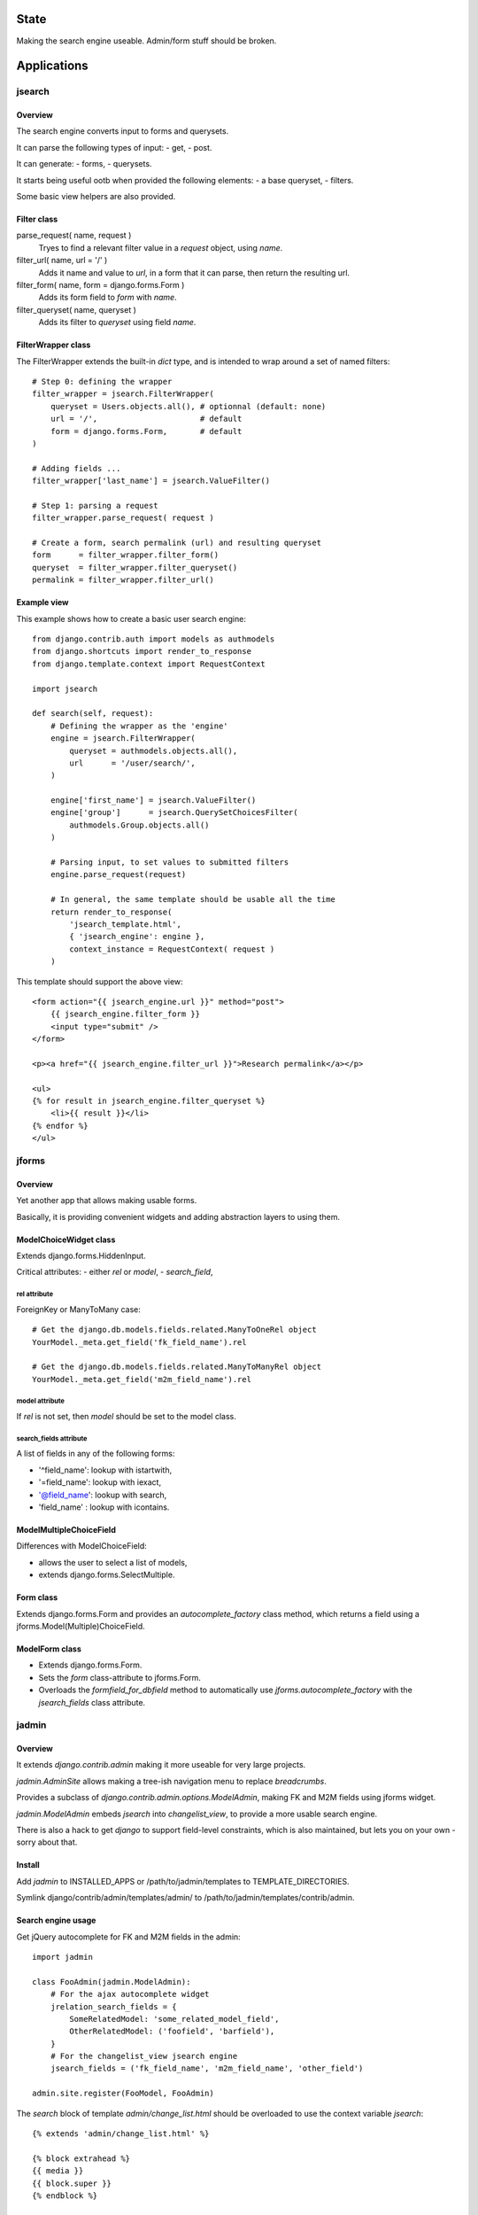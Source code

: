 State
~~~~~

Making the search engine useable.
Admin/form stuff should be broken.

Applications
~~~~~~~~~~~~

jsearch
=======

Overview
--------

The search engine converts input to forms and querysets.

It can parse the following types of input:
- get,
- post.

It can generate:
- forms,
- querysets.

It starts being useful ootb when provided the following elements:
- a base queryset,
- filters.

Some basic view helpers are also provided.

Filter class
------------

parse_request( name, request )
    Tryes to find a relevant filter value in a `request` object, using `name`.

filter_url( name, url = '/' )
    Adds it name and value to `url`, in a form that it can parse, then return the resulting url.

filter_form( name, form = django.forms.Form )
    Adds its form field to `form` with `name`.

filter_queryset( name, queryset )
    Adds its filter to `queryset` using field `name`.

FilterWrapper class
-------------------

The FilterWrapper extends the built-in `dict` type, and is intended to wrap around a set of named filters::

    # Step 0: defining the wrapper
    filter_wrapper = jsearch.FilterWrapper(
        queryset = Users.objects.all(), # optionnal (default: none)
        url = '/',                      # default
        form = django.forms.Form,       # default
    )

    # Adding fields ...
    filter_wrapper['last_name'] = jsearch.ValueFilter()

    # Step 1: parsing a request
    filter_wrapper.parse_request( request )

    # Create a form, search permalink (url) and resulting queryset
    form      = filter_wrapper.filter_form()
    queryset  = filter_wrapper.filter_queryset()
    permalink = filter_wrapper.filter_url()

Example view
------------

This example shows how to create a basic user search engine::

    from django.contrib.auth import models as authmodels
    from django.shortcuts import render_to_response
    from django.template.context import RequestContext

    import jsearch

    def search(self, request):
        # Defining the wrapper as the 'engine'
        engine = jsearch.FilterWrapper(
            queryset = authmodels.objects.all(),
            url      = '/user/search/',
        )

        engine['first_name'] = jsearch.ValueFilter()
        engine['group']      = jsearch.QuerySetChoicesFilter(
            authmodels.Group.objects.all()
        )

        # Parsing input, to set values to submitted filters
        engine.parse_request(request)

        # In general, the same template should be usable all the time
        return render_to_response(
            'jsearch_template.html',
            { 'jsearch_engine': engine },
            context_instance = RequestContext( request )
        )

This template should support the above view::

    <form action="{{ jsearch_engine.url }}" method="post">
        {{ jsearch_engine.filter_form }}
        <input type="submit" />
    </form>

    <p><a href="{{ jsearch_engine.filter_url }}">Research permalink</a></p>

    <ul>
    {% for result in jsearch_engine.filter_queryset %}
        <li>{{ result }}</li>
    {% endfor %}
    </ul>

jforms
======

Overview
--------

Yet another app that allows making usable forms.

Basically, it is providing convenient widgets and adding abstraction layers to using them.

ModelChoiceWidget class
-----------------------

Extends django.forms.HiddenInput.

Critical attributes:
- either `rel` or `model`,
- `search_field`,

rel attribute
`````````````

ForeignKey or ManyToMany case::

    # Get the django.db.models.fields.related.ManyToOneRel object
    YourModel._meta.get_field('fk_field_name').rel

    # Get the django.db.models.fields.related.ManyToManyRel object
    YourModel._meta.get_field('m2m_field_name').rel

model attribute
```````````````

If `rel` is not set, then `model` should be set to the model class.

search_fields attribute
```````````````````````

A list of fields in any of the following forms:

- '^field_name': lookup with istartwith,
- '=field_name': lookup with iexact,
- '@field_name': lookup with search,
- 'field_name' : lookup with icontains.

ModelMultipleChoiceField
------------------------

Differences with ModelChoiceField:

- allows the user to select a list of models,
- extends django.forms.SelectMultiple.

Form class
----------

Extends django.forms.Form and provides an `autocomplete_factory` class method, which returns a field using a jforms.Model(Multiple)ChoiceField.

ModelForm class
---------------

- Extends django.forms.Form.
- Sets the `form` class-attribute to jforms.Form.
- Overloads the `formfield_for_dbfield` method to automatically use `jforms.autocomplete_factory` with the `jsearch_fields` class attribute.

jadmin
======

Overview
--------

It extends `django.contrib.admin` making it more useable for very large projects.

`jadmin.AdminSite` allows making a tree-ish navigation menu to replace `breadcrumbs`.

Provides a subclass of `django.contrib.admin.options.ModelAdmin`, making FK and M2M fields using jforms widget.

`jadmin.ModelAdmin` embeds `jsearch` into `changelist_view`, to provide a more usable search engine.

There is also a hack to get `django` to support field-level constraints, which is also maintained, but lets you on your own - sorry about that.

Install
-------

Add `jadmin` to INSTALLED_APPS or /path/to/jadmin/templates to TEMPLATE_DIRECTORIES.

Symlink django/contrib/admin/templates/admin/ to /path/to/jadmin/templates/contrib/admin.

Search engine usage
-------------------

Get jQuery autocomplete for FK and M2M fields in the admin::

    import jadmin

    class FooAdmin(jadmin.ModelAdmin):
        # For the ajax autocomplete widget
        jrelation_search_fields = {
            SomeRelatedModel: 'some_related_model_field',
            OtherRelatedModel: ('foofield', 'barfield'),
        }
        # For the changelist_view jsearch engine
        jsearch_fields = ('fk_field_name', 'm2m_field_name', 'other_field')

    admin.site.register(FooModel, FooAdmin)

The `search` block of template `admin/change_list.html` should be overloaded to use the context variable `jsearch`::

    {% extends 'admin/change_list.html' %}

    {% block extrahead %}
    {{ media }}
    {{ block.super }}
    {% endblock %}

    {% block search %}
    <!-- Super the block to get the basic search field provided by django -->
    {{ block.super }}

    <form action="" method="post">
    {{ jsearch.filter_form }}
    
    <input type="submit" />
    </form>
    {% endblock %}

Navigation menu usage
---------------------

Example yourapp/sites/__init__.py, it isn't supposed to be used as-is but prooves the concept::

    # vim: set fileencoding=utf8 :
    import jadmin
    
    class AdminSite(jadmin.AdminSite):
        def get_menu_structure(self):
            return {
                u"root level 0": {
                    u"submenu 00": '/admin/foo',
                    u"submenu 01": '/admin/bar',
                },
                u"root level 1: '/admin/other',
            }

    admin = AdminSite()

    # Hack to register all installed apps ModelAdmin
    from django.contrib import admin as django_admin
    django_admin.site = admin
    # This should not be done in urls.py when dealing
    # with multiple AdminSite
    django_admin.autodiscover()

    # Register our models, we just need to load it
    import sites.admin as immo_admin_config

Example yourapp/sites/admin.py::

    # vim: set fileencoding=utf8 :
    from sites import admin as site
    import jadmin
    import models

    site.register(models.FooModel)

Examples urls.py::

    from django.conf.urls.defaults import *

    from yourproject.yourapp import sites

    urlpatterns = patterns('',
        r'^admin/', include(sites.admin.urls)),
    )

Versions
~~~~~~~~

- 0_alpha0: custom search engine, custom relations widgets.
- 0_alpha1: replace breadcrumbs with a tree-ish jquery (overridable) navigation.
- 0_alpha2: "public" site, not allowing changes, not requiring request.user.is_staff.
- 0_alpha3: jhtml tabular layout renderer for public site change_view.
- 0_beta0: works for me.
